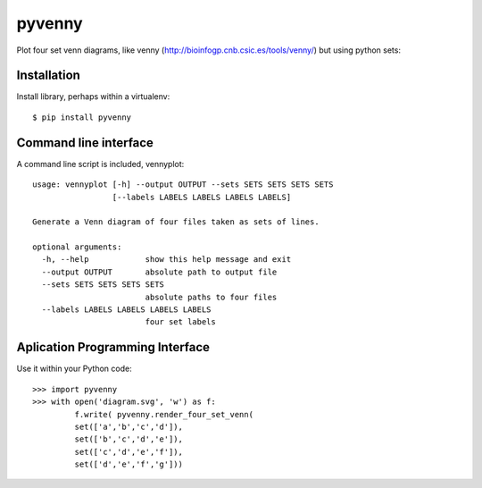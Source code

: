 pyvenny
=======

Plot four set venn diagrams, like venny (http://bioinfogp.cnb.csic.es/tools/venny/)
but using python sets:

Installation
------------

Install library, perhaps within a virtualenv::

    $ pip install pyvenny


Command line interface
----------------------

A command line script is included, vennyplot::

    usage: vennyplot [-h] --output OUTPUT --sets SETS SETS SETS SETS
                     [--labels LABELS LABELS LABELS LABELS]
    
    Generate a Venn diagram of four files taken as sets of lines.
    
    optional arguments:
      -h, --help            show this help message and exit
      --output OUTPUT       absolute path to output file
      --sets SETS SETS SETS SETS
                            absolute paths to four files
      --labels LABELS LABELS LABELS LABELS
                            four set labels
    
    
Aplication Programming Interface
--------------------------------

Use it within your Python code::

    >>> import pyvenny
    >>> with open('diagram.svg', 'w') as f:
             f.write( pyvenny.render_four_set_venn(
             set(['a','b','c','d']),
             set(['b','c','d','e']),
             set(['c','d','e','f']),
             set(['d','e','f','g']))
